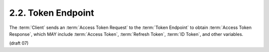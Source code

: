 2.2.  Token Endpoint
------------------------------------

The :term:`Client` sends an :term:`Access Token Request` 
to the :term:`Token Endpoint` to obtain :term:`Access Token Response`, 
which MAY include :term:`Access Token`, :term:`Refresh Token`, :term:`ID Token`, and other variables. 

(draft 07)
